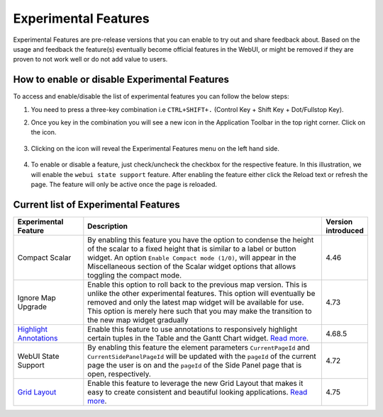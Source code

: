 Experimental Features
*********************

.. |experimental-features| image:: images/experimentalfeatures_icon.png

Experimental Features are pre-release versions that you can enable to try out and share feedback about. Based on the usage and feedback the feature(s) eventually become official features in the WebUI, or might be removed if they are proven to not work well or do not add value to users. 


How to enable or disable Experimental Features
----------------------------------------------

To access and enable/disable the list of experimental features you can follow the below steps:

#. You need to press a three-key combination i.e ``CTRL+SHIFT+.`` (Control Key + Shift Key + Dot/Fullstop Key).
#. Once you key in the combination you will see a new icon |experimental-features| in the Application Toolbar in the top right corner. Click on the icon.

    .. image:: images/Application_Toolbar.png
        :align: center

#. Clicking on the icon will reveal the Experimental Features menu on the left hand side. 

    .. image:: images/Experimental_FeatureList.png
        :align: center

#. To enable or disable a feature, just check/uncheck the checkbox for the respective feature. In this illustration, we will enable the ``webui state support`` feature. After enabling the feature either click the Reload text or refresh the page. The feature will only be active once the page is reloaded.

    .. image:: images/Experimental_Reload.png
        :align: center


Current list of Experimental Features
-------------------------------------

.. csv-table:: 
   :header: "Experimental Feature", "Description", "Version introduced"
   :widths: 20, 70, 10

   Compact Scalar, "By enabling this feature you have the option to condense the height of the scalar to a fixed height that is similar to a label or button widget. An option ``Enable Compact mode (1/0)``, will appear in the Miscellaneous section of the Scalar widget options that allows toggling the compact mode.", 4.46
   Ignore Map Upgrade, "Enable this option to roll back to the previous map version. This is unlike the other experimental features. This option will eventually be removed and only the latest map widget will be available for use. This option is merely here such that you may make the transition to the new map widget gradually", 4.73
   `Highlight Annotations <css-styling.html#highlighting-experimental>`_, "Enable this feature to use annotations to responsively highlight certain tuples in the Table and the Gantt Chart widget. `Read more <css-styling.html#highlighting-experimental>`_.", 4.68.5
   WebUI State Support, "By enabling this feature the element parameters ``CurrentPageId`` and ``CurrentSidePanelPageId`` will be updated with the ``pageId`` of the current page the user is on and the ``pageId`` of the Side Panel page that is open, respectively.", 4.72
   `Grid Layout <webui-grid-pages.html>`_, "Enable this feature to leverage the new Grid Layout that makes it easy to create consistent and beautiful looking applications. `Read more <webui-grid-pages.html>`_.", 4.75
